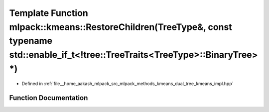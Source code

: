 .. _exhale_function_namespacemlpack_1_1kmeans_1a09ad3932f61ed9ddfbd4c5e4d91ca0e9:

Template Function mlpack::kmeans::RestoreChildren(TreeType&, const typename std::enable_if_t<!tree::TreeTraits<TreeType>::BinaryTree> \*)
=========================================================================================================================================

- Defined in :ref:`file__home_aakash_mlpack_src_mlpack_methods_kmeans_dual_tree_kmeans_impl.hpp`


Function Documentation
----------------------


.. doxygenfunction:: mlpack::kmeans::RestoreChildren(TreeType&, const typename std::enable_if_t<!tree::TreeTraits<TreeType>::BinaryTree> *)
